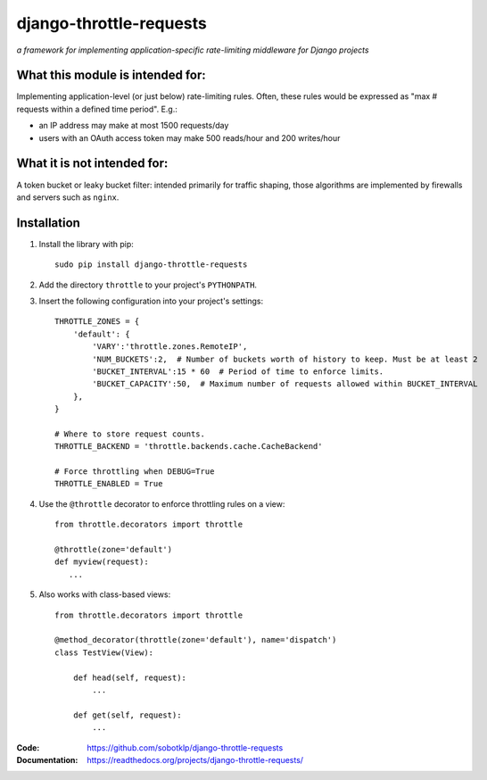 ========================
django-throttle-requests
========================

*a framework for implementing application-specific rate-limiting middleware for Django projects*

.. image:: https://travis-ci.org/sobotklp/django-throttle-requests.png?branch=master
   :alt: Build Status
   :target: http://travis-ci.org/sobotklp/django-throttle-requests



What this module is intended for:
=================================

Implementing application-level (or just below) rate-limiting rules. Often, these rules would be expressed as "max # requests within a defined time period". E.g.:

* an IP address may make at most 1500 requests/day

* users with an OAuth access token may make 500 reads/hour and 200 writes/hour


What it is not intended for:
============================

A token bucket or leaky bucket filter: intended primarily for traffic shaping, those algorithms are implemented by firewalls and servers such as ``nginx``.

Installation
============

#. Install the library with pip::

    sudo pip install django-throttle-requests

#. Add the directory ``throttle`` to your project's ``PYTHONPATH``.

#. Insert the following configuration into your project's settings::

    THROTTLE_ZONES = {
        'default': {
            'VARY':'throttle.zones.RemoteIP',
            'NUM_BUCKETS':2,  # Number of buckets worth of history to keep. Must be at least 2
            'BUCKET_INTERVAL':15 * 60  # Period of time to enforce limits.
            'BUCKET_CAPACITY':50,  # Maximum number of requests allowed within BUCKET_INTERVAL
        },
    }

    # Where to store request counts.
    THROTTLE_BACKEND = 'throttle.backends.cache.CacheBackend'

    # Force throttling when DEBUG=True
    THROTTLE_ENABLED = True

#. Use the ``@throttle`` decorator to enforce throttling rules on a view::

    from throttle.decorators import throttle

    @throttle(zone='default')
    def myview(request):
       ...

#. Also works with class-based views::

    from throttle.decorators import throttle

    @method_decorator(throttle(zone='default'), name='dispatch')
    class TestView(View):

        def head(self, request):
            ...

        def get(self, request):
            ...

:Code:          https://github.com/sobotklp/django-throttle-requests
:Documentation: https://readthedocs.org/projects/django-throttle-requests/